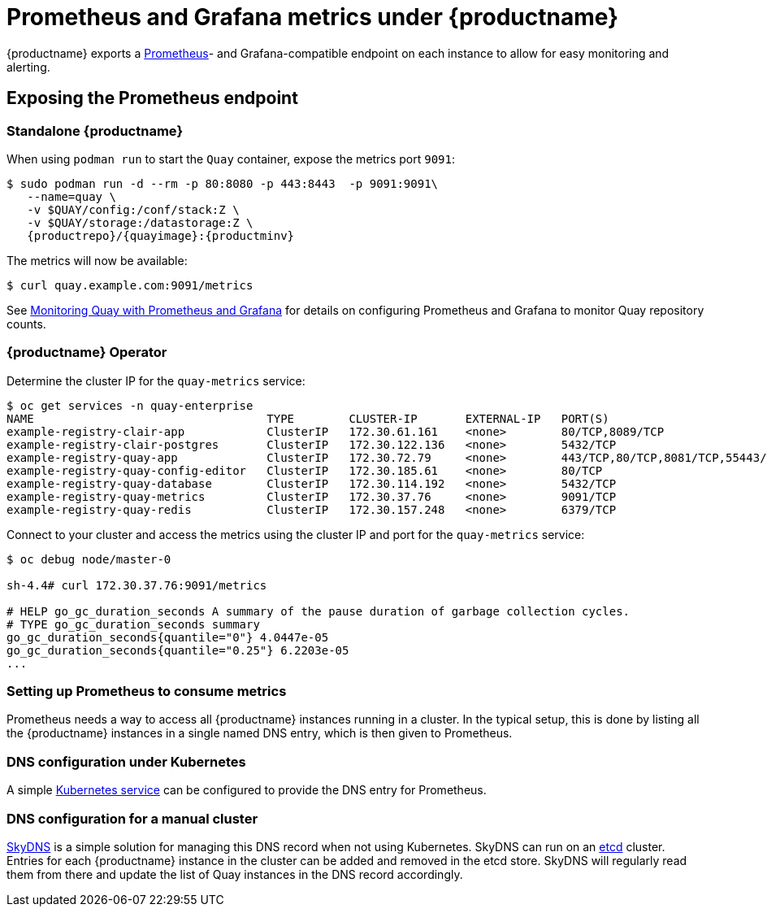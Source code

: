 :_mod-docs-content-type: PROCEDURE

[[prometheus-metrics-under-quay-enterprise]]
= Prometheus and Grafana metrics under {productname}

{productname} exports a https://prometheus.io/[Prometheus]- and
Grafana-compatible
endpoint on each instance to allow for easy monitoring and alerting.

[[exposing-the-prometheus-endpoint]]
== Exposing the Prometheus endpoint

=== Standalone {productname}

When using `podman run` to start the `Quay` container, expose the metrics port `9091`:

[subs="verbatim,attributes"]
----
$ sudo podman run -d --rm -p 80:8080 -p 443:8443  -p 9091:9091\
   --name=quay \
   -v $QUAY/config:/conf/stack:Z \
   -v $QUAY/storage:/datastorage:Z \
   {productrepo}/{quayimage}:{productminv}
----

The metrics will now be available:

[source,terminal]
----
$ curl quay.example.com:9091/metrics
----


See https://access.redhat.com/solutions/3750281[Monitoring Quay with Prometheus and Grafana] for details on configuring Prometheus
and Grafana to monitor Quay repository counts.

=== {productname} Operator

Determine the cluster IP for the `quay-metrics` service:

[source,terminal]
----
$ oc get services -n quay-enterprise
NAME                                  TYPE        CLUSTER-IP       EXTERNAL-IP   PORT(S)                             AGE
example-registry-clair-app            ClusterIP   172.30.61.161    <none>        80/TCP,8089/TCP                     18h
example-registry-clair-postgres       ClusterIP   172.30.122.136   <none>        5432/TCP                            18h
example-registry-quay-app             ClusterIP   172.30.72.79     <none>        443/TCP,80/TCP,8081/TCP,55443/TCP   18h
example-registry-quay-config-editor   ClusterIP   172.30.185.61    <none>        80/TCP                              18h
example-registry-quay-database        ClusterIP   172.30.114.192   <none>        5432/TCP                            18h
example-registry-quay-metrics         ClusterIP   172.30.37.76     <none>        9091/TCP                            18h
example-registry-quay-redis           ClusterIP   172.30.157.248   <none>        6379/TCP                            18h
----

Connect to your cluster and access the metrics using the cluster IP and port for the `quay-metrics` service:

[source,terminal]
----
$ oc debug node/master-0

sh-4.4# curl 172.30.37.76:9091/metrics

# HELP go_gc_duration_seconds A summary of the pause duration of garbage collection cycles.
# TYPE go_gc_duration_seconds summary
go_gc_duration_seconds{quantile="0"} 4.0447e-05
go_gc_duration_seconds{quantile="0.25"} 6.2203e-05
...
----


[[setting-up-prometheus-to-consume-metrics]]
=== Setting up Prometheus to consume metrics

Prometheus needs a way to access all {productname} instances running
in a cluster. In the typical setup, this is done by listing all the {productname}
instances in a single named DNS entry, which is then given to
Prometheus.

[[dns-configuration-under-kubernetes]]
=== DNS configuration under Kubernetes

A simple link:http://kubernetes.io/docs/user-guide/services/[Kubernetes
service] can be configured to provide the DNS entry for Prometheus.
//Details on running Prometheus under Kubernetes can be found at
//https://coreos.com/blog/prometheus-and-kubernetes-up-and-running.html[Prometheus
//and Kubernetes] and
//https://coreos.com/blog/monitoring-kubernetes-with-prometheus.html[Monitoring
//Kubernetes with Prometheus].

[[dns-configuration-for-a-manual-cluster]]
=== DNS configuration for a manual cluster

https://github.com/skynetservices/skydns[SkyDNS] is a simple solution
for managing this DNS record when not using Kubernetes. SkyDNS can run
on an https://github.com/coreos/etcd[etcd] cluster. Entries for each
{productname} instance in the cluster can be added and removed in the
etcd store. SkyDNS will regularly read them from there and update the
list of Quay instances in the DNS record accordingly.
